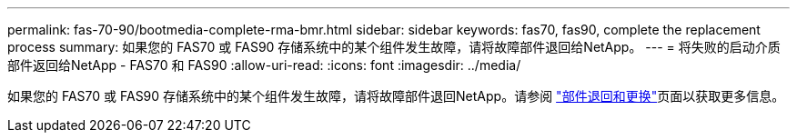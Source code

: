 ---
permalink: fas-70-90/bootmedia-complete-rma-bmr.html 
sidebar: sidebar 
keywords: fas70, fas90, complete the replacement process 
summary: 如果您的 FAS70 或 FAS90 存储系统中的某个组件发生故障，请将故障部件退回给NetApp。 
---
= 将失败的启动介质部件返回给NetApp - FAS70 和 FAS90
:allow-uri-read: 
:icons: font
:imagesdir: ../media/


[role="lead"]
如果您的 FAS70 或 FAS90 存储系统中的某个组件发生故障，请将故障部件退回NetApp。请参阅 https://mysupport.netapp.com/site/info/rma["部件退回和更换"]页面以获取更多信息。
